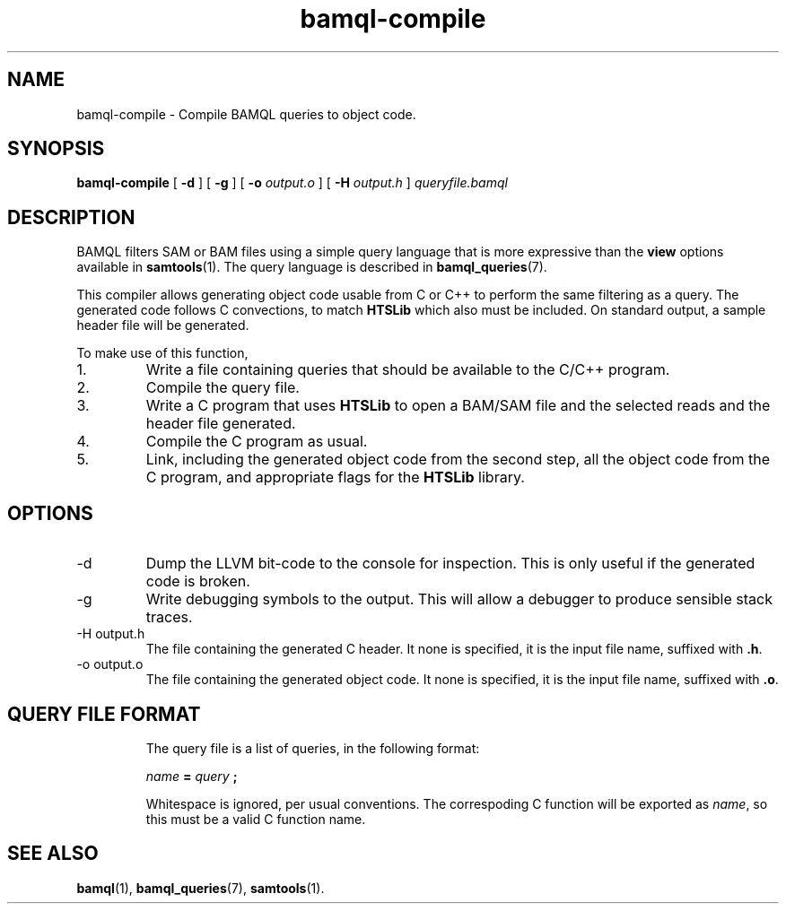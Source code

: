.\" Authors: Paul Boutros and Lab Members
.TH bamql-compile 1 "Dec 2014" "1.0" "USER COMMANDS"
.SH NAME 
bamql-compile \- Compile BAMQL queries to object code.
.SH SYNOPSIS
.B bamql-compile
[
.B \-d
] [
.B \-g
] [
.B \-o
.I output.o
] [
.B \-H
.I output.h
]
.I queryfile.bamql
.SH DESCRIPTION
BAMQL filters SAM or BAM files using a simple query language that is more expressive than the
.B view
options available in
.BR samtools (1).
The query language is described in
.BR bamql_queries (7).

This compiler allows generating object code usable from C or C++ to perform the same filtering as a query. The generated code follows C convections, to match
.B HTSLib
which also must be included. On standard output, a sample header file will be generated.

To make use of this function,
.IP 1.
Write a file containing queries that should be available to the C/C++ program.
.IP 2.
Compile the query file.
.IP 3.
Write a C program that uses
.B HTSLib 
to open a BAM/SAM file and the selected reads and the header file generated.
.IP 4.
Compile the C program as usual.
.IP 5.
Link, including the generated object code from the second step, all the object code from the C program, and appropriate flags for the
.B HTSLib
library.

.SH OPTIONS
.TP
\-d
Dump the LLVM bit-code to the console for inspection. This is only useful if the generated code is broken.
.TP
\-g
Write debugging symbols to the output. This will allow a debugger to produce sensible stack traces.
.TP
\-H output.h
The file containing the generated C header. It none is specified, it is the input file name, suffixed with \fB.h\fR.
.TP
\-o output.o
The file containing the generated object code. It none is specified, it is the input file name, suffixed with \fB.o\fR.
.TP
.SH QUERY FILE FORMAT
The query file is a list of queries, in the following format:

.I name
.B =
.I query
.B ;

Whitespace is ignored, per usual conventions. The correspoding C function will be exported as \fIname\fR, so this must be a valid C function name.
.SH SEE ALSO
.BR bamql (1),
.BR bamql_queries (7),
.BR samtools (1).
